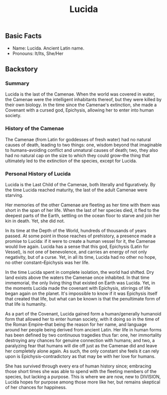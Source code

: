 #+title: Lucida

** Basic Facts
- Name: Lucida. Ancient Latin name.
- Pronouns: It/Its, She/Her
** Backstory
*** Summary
Lucida is the last of the Camenae. When the world was covered in water, the Camenae were the intelligent inhabitants thereof, but they were killed by their own biology. In the time since the Camenae's extinction, she made a Covenant with a cursed god, Epichysis, allowing her to enter into human society.
*** History of the Camenae
The Camenae (from Latin for goddesses of fresh water) had no natural causes of death, leading to two things: one, wisdom beyond that imaginable to humans--avoiding conflict and unnatural causes of death; two, they also had no natural cap on the size to which they could grow--the thing that ultimately led to the extinction of the species, except for Lucida.
*** Personal History of Lucida
Lucida is the Last Child of the Camenae, both literally and figuratively. By the time Lucida reached maturity, the last of the adult Camenae were starving.

Her memories of the other Camenae are fleeting as her time with them was short in the span of her life. When the last of her species died, it fled to the deepest parts of the Earth, settling on the ocean floor to starve and join her kin in death. Yet, she did not.

In its time at the Depth of the World, hundreds of thousands of years passed. At some point in those reaches of prehistory, a presence made a promise to Lucida: if it were to create a human vessel for it, the Camenae would live again. Lucida has a sense that this god, Epichysis (Latin for Vessel), is not one of benevolence, and carries an energy of not only negativity, but of a curse. Yet, in all its time, Lucida had no other no hope, no other constant--Epichysis was her life.

In the time Lucida spent in complete isolation, the world had shifted. Dry land exists above the waters the Camenae once inhabited. In that time immemorial, the only living thing that existed on Earth was Lucida. Yet, in the moments Lucida made the covenant with Epichysis, stirrings of life began again on the planet. It's impossible to know if it was Epichysis itself that created that life, but what can be known is that the penultimate form of that life is humanity.

As a part of the Covenant, Lucida gained form a human/generally humanoid form that allowed her to enter human society, with it doing so in the time of the Roman Empire--that being the reason for her name, and language around her people being derived from ancient Latin. Her life in human forms has been defined by two continuous tragedies thus far: one, her immortality destroying any chances for genuine connection with humans; and two, a paralyzing fear that humans will die off just as the Camenae did and leave her completely alone again. As such, the only constant she feels it can rely upon is Epichysis--contradictory as that may be with her love for humans.

She has survived through every era of human history since; embracing those short times she was able to spend with the fleeting members of the species, but lacking a purpose. This is where we are now, new to DIVISION, Lucida hopes for purpose among those more like her, but remains skeptical of her chances for happiness.
